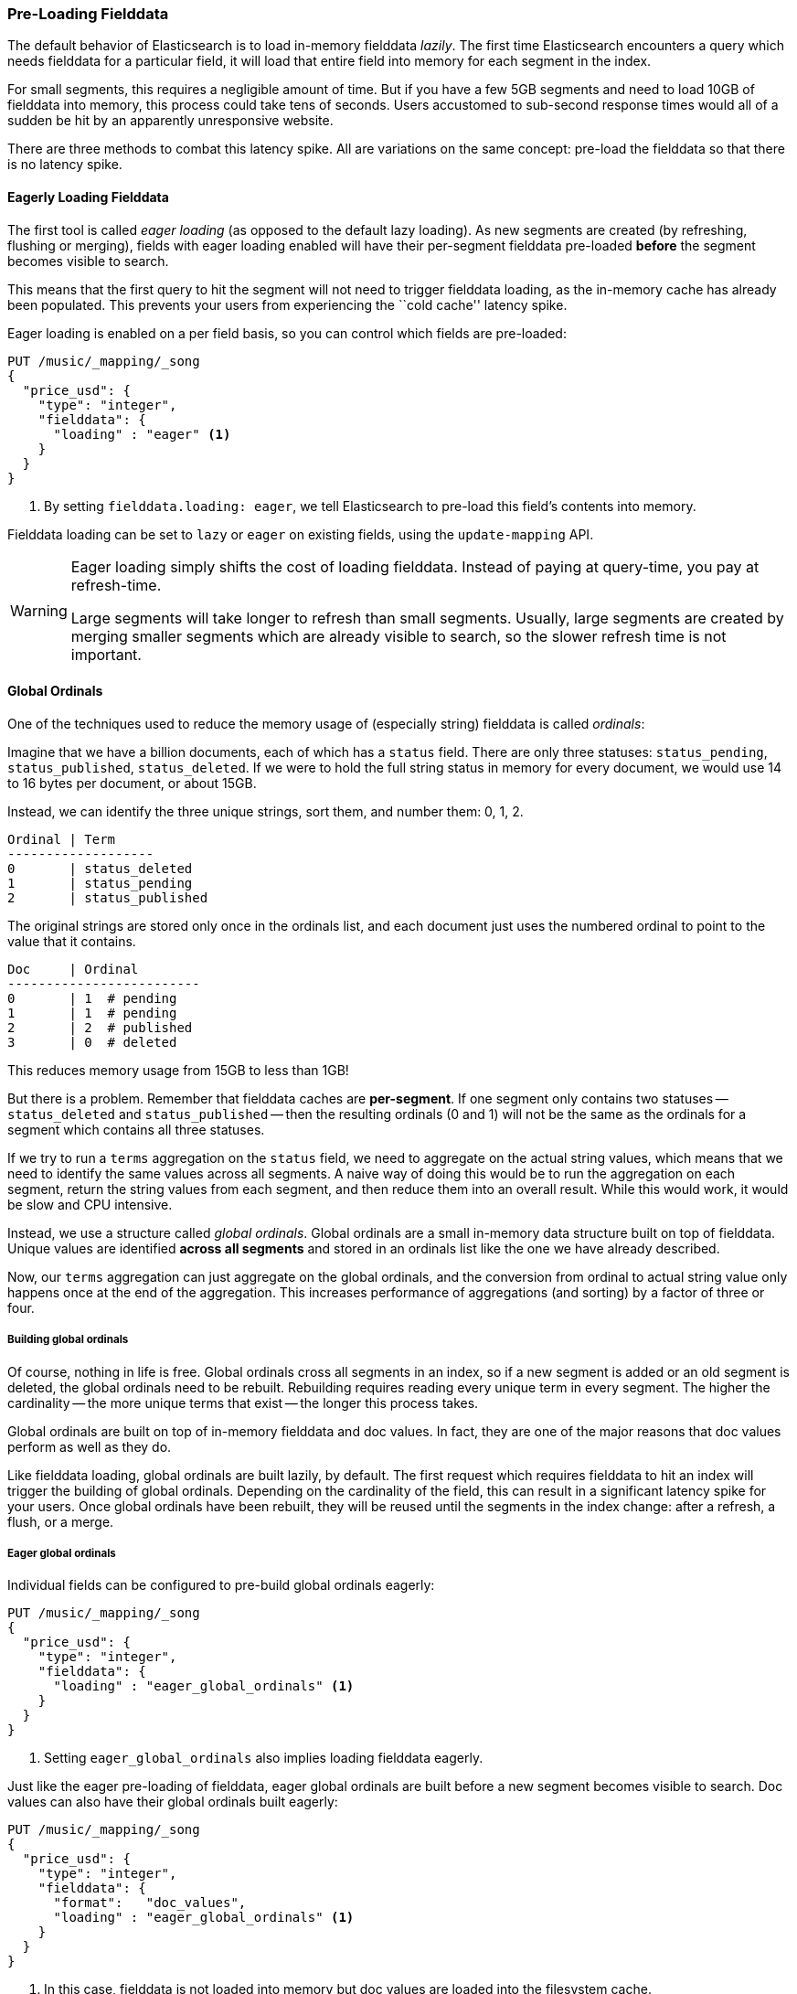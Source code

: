 
=== Pre-Loading Fielddata

The default behavior of Elasticsearch is to load in-memory fielddata _lazily_.
The first time Elasticsearch encounters a query which needs fielddata for a
particular field, it will load that entire field into memory for each segment
in the index.

For small segments, this requires a negligible amount of time.  But if you
have a few 5GB segments and need to load 10GB of fielddata into memory, this
process could take tens of seconds.  Users accustomed to sub-second response
times would all of a sudden be hit by an apparently unresponsive website.

There are three methods to combat this latency spike.  All are variations on
the same concept: pre-load the fielddata so that there is no latency spike.

==== Eagerly Loading Fielddata

The first tool is called _eager loading_ (as opposed to the default lazy
loading). As new segments are created (by refreshing, flushing or merging),
fields with eager loading enabled will have their per-segment fielddata
pre-loaded *before* the segment becomes visible to search.

This means that the first query to hit the segment will not need to trigger
fielddata loading, as the in-memory cache has already been populated. This
prevents your users from experiencing the ``cold cache'' latency spike.

Eager loading is enabled on a per field basis, so you can control which fields
are pre-loaded:

[source,js]
----
PUT /music/_mapping/_song
{
  "price_usd": {
    "type": "integer",
    "fielddata": {
      "loading" : "eager" <1>
    }
  }
}
----
<1> By setting `fielddata.loading: eager`, we tell Elasticsearch to pre-load
this field's contents into memory.

Fielddata loading can be set to `lazy` or `eager` on existing fields, using
the `update-mapping` API.

[WARNING]
====

Eager loading simply shifts the cost of loading fielddata.  Instead of paying
at query-time, you pay at refresh-time.

Large segments will take longer to refresh than small segments.  Usually,
large segments are created by merging smaller segments which are already
visible to search, so the slower refresh time is not important.

====

==== Global Ordinals

One of the techniques used to reduce the memory usage of (especially string)
fielddata is called _ordinals_:

Imagine that we have a billion documents, each of which has a `status` field.
There are only three statuses: `status_pending`, `status_published`,
`status_deleted`. If we were to hold the full string status in memory for
every document, we would use 14 to 16 bytes per document, or about 15GB.

Instead, we can identify the three unique strings, sort them, and number them: 0, 1, 2.

    Ordinal | Term
    -------------------
    0       | status_deleted
    1       | status_pending
    2       | status_published

The original strings are stored only once in the ordinals list, and each
document just uses the numbered ordinal to point to the value that it
contains.

    Doc     | Ordinal
    -------------------------
    0       | 1  # pending
    1       | 1  # pending
    2       | 2  # published
    3       | 0  # deleted

This reduces memory usage from 15GB to less than 1GB!

But there is a problem. Remember that fielddata caches are *per-segment*.  If
one segment only contains two statuses -- `status_deleted` and
`status_published` -- then the resulting ordinals (0 and 1) will not be the
same as the ordinals for a segment which contains all three statuses.

If we try to run a `terms` aggregation on the `status` field, we need to
aggregate on the actual string values, which means that we need to identify
the same values across all segments.  A naive way of doing this would be to
run the aggregation on each segment, return the string values from each
segment, and then reduce them into an overall result.  While this would work,
it would be slow and CPU intensive.

Instead, we use a structure called _global ordinals_.  Global ordinals are a
small in-memory data structure built on top of fielddata.  Unique values are
identified *across all segments* and stored in an ordinals list like the one
we have already described.

Now, our `terms` aggregation can just aggregate on the global ordinals, and
the conversion from ordinal to actual string value only happens once at the
end of the aggregation. This increases performance of aggregations (and
sorting) by a factor of three or four.

===== Building global ordinals

Of course, nothing in life is free.  Global ordinals cross all segments in an
index, so if a new segment is added or an old segment is deleted, the global
ordinals need to be rebuilt.  Rebuilding requires reading every unique term in
every segment.  The higher the cardinality -- the more unique terms that exist
-- the longer this process takes.

Global ordinals are built on top of in-memory fielddata and doc values.  In
fact, they are one of the major reasons that doc values perform as well as
they do.

Like fielddata loading, global ordinals are built lazily, by default.  The
first request which requires fielddata to hit an index will trigger the
building of global ordinals. Depending on the cardinality of the field, this
can result in a significant latency spike for your users.  Once global
ordinals have been rebuilt, they will be reused until the segments in the index
change: after a refresh, a flush, or a merge.

===== Eager global ordinals

Individual fields can be configured to pre-build global ordinals eagerly:

[source,js]
----
PUT /music/_mapping/_song
{
  "price_usd": {
    "type": "integer",
    "fielddata": {
      "loading" : "eager_global_ordinals" <1>
    }
  }
}
----
<1> Setting `eager_global_ordinals` also implies loading fielddata eagerly.

Just like the eager pre-loading of fielddata, eager global ordinals are built
before a new segment becomes visible to search.  Doc values can also have
their global ordinals built eagerly:

[source,js]
----
PUT /music/_mapping/_song
{
  "price_usd": {
    "type": "integer",
    "fielddata": {
      "format":   "doc_values",
      "loading" : "eager_global_ordinals" <1>
    }
  }
}
----
<1> In this case, fielddata is not loaded into memory but doc values are
    loaded into the filesystem cache.

Unlike fielddata pre-loading, eager building of global ordinals can have an
impact on the ``real-time'' aspect of your data.  For very high cardinality
fields, building global ordinals can delay a refresh by several seconds.  The
choice is between paying the cost on each refresh, or on the first query after
a refresh.  If you index often and query seldom, it is probably better to pay
the price at query time instead of on every refresh.


[TIP]
====

Make your global ordinals pay for themselves. If you have very high
cardinality fields that take seconds to rebuild, increase the
`refresh_interval` so that global ordinals remain valid for longer.  This will
also reduce CPU usage as you will need to rebuild global ordinals less often.

====

==== Index warmers

Finally, we come to _index warmers_.  Warmers pre-date eager fielddata loading
and eager global ordinals, but they still serve a purpose. An index warmer
allows you to specify a query and aggregations that should be run before a new
segment is made visible to search. The idea is to prepopulate or ``warm''
caches so that your users never see a spike in latency.

Originally, the most important use for warmers was to make sure that fielddata
was pre-loaded, as this is usually the most costly step.  This is now better
controlled with the techniques we have discussed above.  However, warmers can
be used to pre-build filter caches, and can still be used to preload fielddata
should you so choose.

Let's register a warmer, then talk about what's happening:

[source,js]
----
PUT /music/_warmer/warmer_1 <1>
{
  "query" : {
    "filtered" : {
      "filter" : {
        "bool": {
          "should": [ <2>
            { "term": { "tag": "rock"        }},
            { "term": { "tag": "hiphop"      }},
            { "term": { "tag": "electronics" }}
          ]
        }
      }
    }
  },
  "aggs" : {
    "price" : {
      "histogram" : {
        "field" : "price", <3>
        "interval" : 10
      }
    }
  }
}
----
<1> Warmers are associated with an index (`music`) and are registered using
the `_warmer` endpoint and a unique ID (`warmer_1`).
<2> The three most popular music genres have their filter caches pre-built.
<3> The fielddata and global ordinals for the `price` field will be preloaded.

Warmers are registered against a specific index.  Each warmer is given a
unique ID because you can have multiple warmers per index.

Then you just specify a query, any query.  It can include queries, filters,
aggregations, sort values, scripts... literally any valid query DSL.  The
point is to register queries that are representative of the traffic that your
users will generate, so that appropriate caches can be pre-populated.

When a new segment is created, Elasticsearch will _literally_ execute the queries
registered in your warmers.  The act of executing these queries will force
caches to be loaded.  Only after all warmers have been executed will the segment
be made visible to search.

[WARNING]
====
Similar to eager loading, warmers shift the cost of cold caches to refresh-time.
When registering warmers, it is important to be judicious.  You *could* add
thousands of warmers to make sure every cache is populated...but that will
drastically slow down how long it takes for new segments to be made searchable.

In practice, select a handful of queries which represent the majority of your
user's queries and register those.
====

There are a number of administrative details (getting existing warmers,
deleting warmers, etc) which have been omitted from this explanation.  Refer
to the {ref}indices-warmers.html#warmer-adding[warmers documentation] for the rest
of the details.




